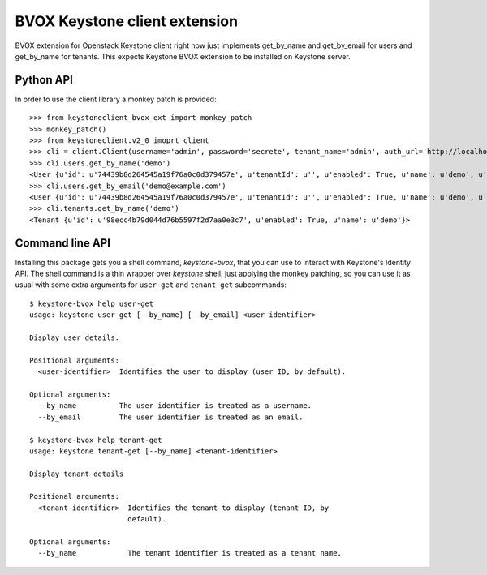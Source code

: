 BVOX Keystone client extension
==============================

BVOX extension for Openstack Keystone client right now just implements
get_by_name and get_by_email for users and get_by_name for tenants. This
expects Keystone BVOX extension to be installed on Keystone server.


Python API
----------

In order to use the client library a monkey patch is provided::

   >>> from keystoneclient_bvox_ext import monkey_patch
   >>> monkey_patch()
   >>> from keystoneclient.v2_0 imoprt client
   >>> cli = client.Client(username='admin', password='secrete', tenant_name='admin', auth_url='http://localhost:35357/v2.0')
   >>> cli.users.get_by_name('demo')
   <User {u'id': u'74439b8d264545a19f76a0c0d379457e', u'tenantId': u'', u'enabled': True, u'name': u'demo', u'email': u'demo@example.com'}>
   >>> cli.users.get_by_email('demo@example.com')
   <User {u'id': u'74439b8d264545a19f76a0c0d379457e', u'tenantId': u'', u'enabled': True, u'name': u'demo', u'email': u'demo@example.com'}>
   >>> cli.tenants.get_by_name('demo')
   <Tenant {u'id': u'98ecc4b79d044d76b5597f2d7aa0e3c7', u'enabled': True, u'name': u'demo'}>

Command line API
----------------

Installing this package gets you a shell command, *keystone-bvox*, that you can
use to interact with Keystone's Identity API. The shell command is a thin
wrapper over *keystone* shell, just applying the monkey patching, so you can
use it as usual with some extra arguments for ``user-get`` and ``tenant-get``
subcommands::

  $ keystone-bvox help user-get
  usage: keystone user-get [--by_name] [--by_email] <user-identifier>

  Display user details.

  Positional arguments:
    <user-identifier>  Identifies the user to display (user ID, by default).

  Optional arguments:
    --by_name          The user identifier is treated as a username.
    --by_email         The user identifier is treated as an email.

  $ keystone-bvox help tenant-get
  usage: keystone tenant-get [--by_name] <tenant-identifier>

  Display tenant details

  Positional arguments:
    <tenant-identifier>  Identifies the tenant to display (tenant ID, by
                         default).

  Optional arguments:
    --by_name            The tenant identifier is treated as a tenant name.
